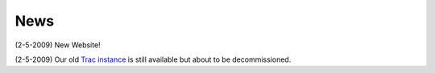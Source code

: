 ======
 News
======

(2-5-2009) New Website!

(2-5-2009) Our old `Trac instance`_ is still available but about to be
decommissioned.

.. _`Trac instance`: http://projects.scipy.org/neuroimaging/ni/wiki
